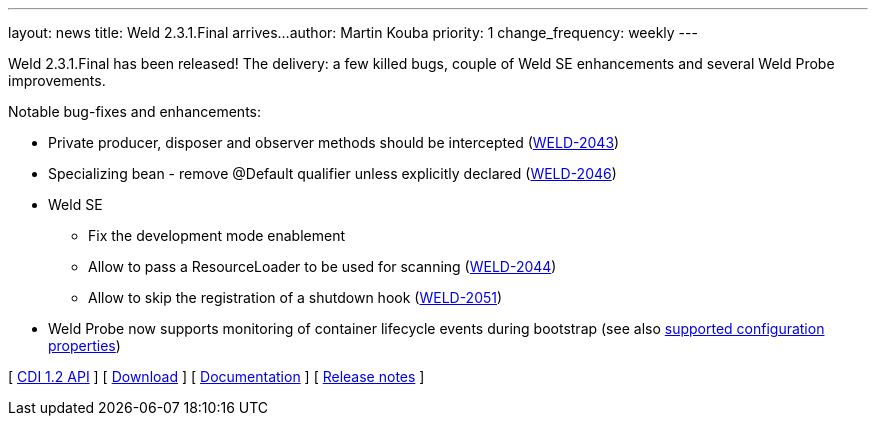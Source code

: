 ---
layout: news
title: Weld 2.3.1.Final arrives...
author: Martin Kouba
priority: 1
change_frequency: weekly
---

Weld 2.3.1.Final has been released! The delivery: a few killed bugs, couple of Weld SE enhancements and several Weld Probe improvements.

Notable bug-fixes and enhancements:

* Private producer, disposer and observer methods should be intercepted (link:https://issues.jboss.org/browse/WELD-2043[WELD-2043])
* Specializing bean - remove @Default qualifier unless explicitly declared (link:https://issues.jboss.org/browse/WELD-2043[WELD-2046])
* Weld SE
** Fix the development mode enablement
** Allow to pass a ResourceLoader to be used for scanning (link:https://issues.jboss.org/browse/WELD-2043[WELD-2044])
** Allow to skip the registration of a shutdown hook (link:https://issues.jboss.org/browse/WELD-2043[WELD-2051])
* Weld Probe now supports monitoring of container lifecycle events during bootstrap (see also link:http://docs.jboss.org/weld/reference/latest/html/configure.html#config-dev-mode[supported configuration properties])

&#91; link:http://docs.jboss.org/cdi/api/1.2/[CDI 1.2 API] &#93;
&#91; link:/download/[Download] &#93;
&#91; link:http://docs.jboss.org/weld/reference/2.3.1.Final/en-US/html/[Documentation] &#93;
&#91; link:https://issues.jboss.org/projects/WELD/versions/12327517[Release notes] &#93;
